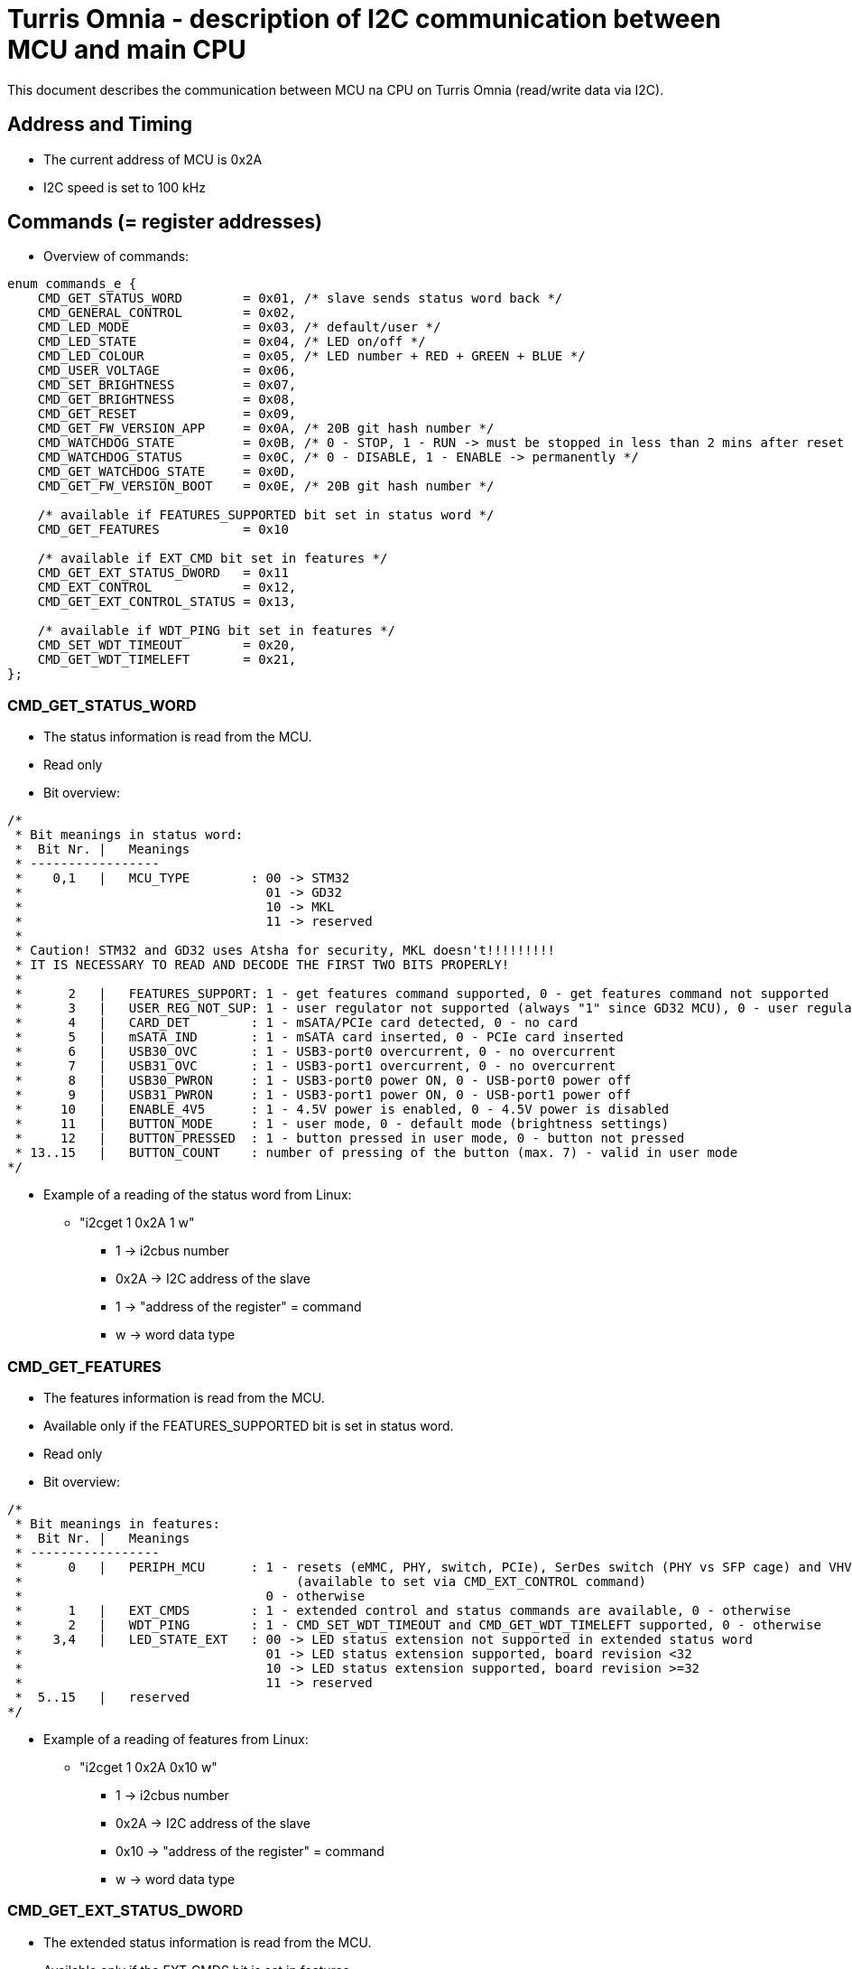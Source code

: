 = Turris Omnia - description of I2C communication between MCU and main CPU
This document describes the communication between MCU na CPU on Turris Omnia (read/write data via I2C).

== Address and Timing
* The current address of MCU is 0x2A
* I2C speed is set to 100 kHz

== Commands (= register addresses)
* Overview of commands:

[source,C]
----
enum commands_e {
    CMD_GET_STATUS_WORD        = 0x01, /* slave sends status word back */
    CMD_GENERAL_CONTROL        = 0x02,
    CMD_LED_MODE               = 0x03, /* default/user */
    CMD_LED_STATE              = 0x04, /* LED on/off */
    CMD_LED_COLOUR             = 0x05, /* LED number + RED + GREEN + BLUE */
    CMD_USER_VOLTAGE           = 0x06,
    CMD_SET_BRIGHTNESS         = 0x07,
    CMD_GET_BRIGHTNESS         = 0x08,
    CMD_GET_RESET              = 0x09,
    CMD_GET_FW_VERSION_APP     = 0x0A, /* 20B git hash number */
    CMD_WATCHDOG_STATE         = 0x0B, /* 0 - STOP, 1 - RUN -> must be stopped in less than 2 mins after reset */
    CMD_WATCHDOG_STATUS        = 0x0C, /* 0 - DISABLE, 1 - ENABLE -> permanently */
    CMD_GET_WATCHDOG_STATE     = 0x0D,
    CMD_GET_FW_VERSION_BOOT    = 0x0E, /* 20B git hash number */

    /* available if FEATURES_SUPPORTED bit set in status word */
    CMD_GET_FEATURES           = 0x10

    /* available if EXT_CMD bit set in features */
    CMD_GET_EXT_STATUS_DWORD   = 0x11
    CMD_EXT_CONTROL            = 0x12,
    CMD_GET_EXT_CONTROL_STATUS = 0x13,

    /* available if WDT_PING bit set in features */
    CMD_SET_WDT_TIMEOUT        = 0x20,
    CMD_GET_WDT_TIMELEFT       = 0x21,
};
----

=== CMD_GET_STATUS_WORD
* The status information is read from the MCU.
* Read only
* Bit overview:

[source,C]
/*
 * Bit meanings in status word:
 *  Bit Nr. |   Meanings
 * -----------------
 *    0,1   |   MCU_TYPE        : 00 -> STM32
 *                                01 -> GD32
 *                                10 -> MKL
 *                                11 -> reserved
 *
 * Caution! STM32 and GD32 uses Atsha for security, MKL doesn't!!!!!!!!!
 * IT IS NECESSARY TO READ AND DECODE THE FIRST TWO BITS PROPERLY!
 *
 *      2   |   FEATURES_SUPPORT: 1 - get features command supported, 0 - get features command not supported
 *      3   |   USER_REG_NOT_SUP: 1 - user regulator not supported (always "1" since GD32 MCU), 0 - user regulator may be supported (old STM32 MCU)
 *      4   |   CARD_DET        : 1 - mSATA/PCIe card detected, 0 - no card
 *      5   |   mSATA_IND       : 1 - mSATA card inserted, 0 - PCIe card inserted
 *      6   |   USB30_OVC       : 1 - USB3-port0 overcurrent, 0 - no overcurrent
 *      7   |   USB31_OVC       : 1 - USB3-port1 overcurrent, 0 - no overcurrent
 *      8   |   USB30_PWRON     : 1 - USB3-port0 power ON, 0 - USB-port0 power off
 *      9   |   USB31_PWRON     : 1 - USB3-port1 power ON, 0 - USB-port1 power off
 *     10   |   ENABLE_4V5      : 1 - 4.5V power is enabled, 0 - 4.5V power is disabled
 *     11   |   BUTTON_MODE     : 1 - user mode, 0 - default mode (brightness settings)
 *     12   |   BUTTON_PRESSED  : 1 - button pressed in user mode, 0 - button not pressed
 * 13..15   |   BUTTON_COUNT    : number of pressing of the button (max. 7) - valid in user mode
*/


* Example of a reading of the status word from Linux:
** "i2cget 1 0x2A 1 w"
*** 1 -> i2cbus number
*** 0x2A -> I2C address of the slave
*** 1 -> "address of the register" = command
*** w -> word data type

=== CMD_GET_FEATURES
* The features information is read from the MCU.
* Available only if the FEATURES_SUPPORTED bit is set in status word.
* Read only
* Bit overview:

[source,C]
/*
 * Bit meanings in features:
 *  Bit Nr. |   Meanings
 * -----------------
 *      0   |   PERIPH_MCU      : 1 - resets (eMMC, PHY, switch, PCIe), SerDes switch (PHY vs SFP cage) and VHV control are connected to MCU
 *                                    (available to set via CMD_EXT_CONTROL command)
 *                                0 - otherwise
 *      1   |   EXT_CMDS        : 1 - extended control and status commands are available, 0 - otherwise
 *      2   |   WDT_PING        : 1 - CMD_SET_WDT_TIMEOUT and CMD_GET_WDT_TIMELEFT supported, 0 - otherwise
 *    3,4   |   LED_STATE_EXT   : 00 -> LED status extension not supported in extended status word
 *                                01 -> LED status extension supported, board revision <32
 *                                10 -> LED status extension supported, board revision >=32
 *                                11 -> reserved
 *  5..15   |   reserved
*/

* Example of a reading of features from Linux:
** "i2cget 1 0x2A 0x10 w"
*** 1 -> i2cbus number
*** 0x2A -> I2C address of the slave
*** 0x10 -> "address of the register" = command
*** w -> word data type

=== CMD_GET_EXT_STATUS_DWORD
* The extended status information is read from the MCU.
* Available only if the EXT_CMDS bit is set in features.
* Read only
* Bit overview:

[source,C]
/*
 * Bit meanings in extended status dword:
 *  Bit Nr. |   Meanings
 * -----------------
 *      0   |   SFP_nDET        : 1 - no SFP detected, 0 - SFP detected
 *  1..11   |   reserved
 * 12..31   |   LED states      : 1 - LED is on, 0 - LED is off
 *
 * Meanings for LED states bits 12..31 (avaialble only if LED_STATE_EXT feature
 * is non-zero):
 *  Bit Nr. |   Meanings          | Note
 * -------------------------------------
 *     12   |   WLAN0_MSATA_LED   | note 1
 *     13   |   WLAN1_LED         | note 2
 *     14   |   WLAN2_LED         | note 2
 *     15   |   WPAN0_LED         | note 3
 *     16   |   WPAN1_LED         | note 3
 *     17   |   WPAN2_LED         | note 3
 *     18   |   WAN_LED0
 *     19   |   WAN_LED1          | note 4
 *     20   |   LAN0_LED0
 *     21   |   LAN0_LED1
 *     22   |   LAN1_LED0
 *     23   |   LAN1_LED1
 *     24   |   LAN2_LED0
 *     25   |   LAN2_LED1
 *     26   |   LAN3_LED0
 *     27   |   LAN3_LED1
 *     28   |   LAN4_LED0
 *     29   |   LAN4_LED1
 *     30   |   LAN5_LED0
 *     31   |   LAN5_LED1
 *
 * Notes: in the following notes, pre-v32 and v32+ boards can be determined
 *        from the LED_STATE_EXT field of the features word.
 * note 1: On pre-v32 boards, WLAN0_MSATA_LED corresponds (as logical OR) to
 *         nLED_WLAN and DA_DSS pins of the MiniPCIe/mSATA port.
 *         On v32+ boards it corresponds also to the nLED_WWAN and nLED_WPAN
 *         pins.
 * note 2: On pre-v32 boards, WLAN*_LED corresponds to the nLED_WLAN pin of the
 *         MiniPCIe port.
 *         On v32+ boards it corresponds (as logical OR) to nLED_WWAN, nLED_WLAN
 *         and nLED_WPAN pins.
 * note 3: On pre-v32 boards, WPAN*_LED bits correspond to the nLED_WPAN pins of
 *         the MiniPCIe port.
 *         On v32+ boards, WPAN*_LED bits are unavailable, because their
 *         functionality is ORed in WLAN*_LED bits.
 * note 4: WAN_LED1 is only available on v32+ boards.
 */

* Example of a reading of the extended status dword from Linux:
** "i2ctransfer 1 w1@0x2a 0x11 r4"
*** 1 -> i2cbus number
*** w1@0x2a -> write 1 byte (command) to I2C address of the slave
*** 0x11 -> CMD_GET_EXT_STATUS_DWORD command
*** r4 -> read 4 bytes

=== CMD_GENERAL_CONTROL
* Different HW related settings (disabling USB, changing behaviour of the front button, etc.)
* Write only
* Bit overview:

[source,C]
/*
 * Bit meanings in control byte:
 *  Bit Nr. |   Meanings
 * -----------------
 *      0   |   LIGHT_RST   : 1 - do light reset, 0 - no reset
 *      1   |   HARD_RST    : 1 - do hard reset, 0 - no reset
 *      2   |   don't care
 *      3   |   USB30_PWRON : 1 - USB3-port0 power ON, 0 - USB-port0 power off
 *      4   |   USB31_PWRON : 1 - USB3-port1 power ON, 0 - USB-port1 power off
 *      5   |   ENABLE_4V5  : 1 - 4.5V power supply ON, 0 - 4.5V power supply OFF
 *      6   |   BUTTON_MODE : 1 - user mode, 0 - default mode (brightness settings)
 *      7   |   BOOTLOADER  : 1 - jump to bootloader
*/

* Example of a setting of the control byte (do a light reset):
** "i2cset 1 0x2A 2 0x0101 w"
*** 1 -> i2cbus number
*** 0x2A -> I2C address of the slave
*** 2 -> "address of the register" = command
*** 0x0101 -> do light reset – the lower byte is a mask (set particular bit to "1" to use a value defined in the higher byte)
*** w -> word data type

=== CMD_EXT_CONTROL
* Extended control - resets of different peripheral devices on the board, PHY/SFP SerDes switch control, VHV regulator control
* Available only if the EXT_CMDS bit is set in features.
* Write only
* Bit overview:

[source,C]
/*
 * Bit meanings in extended control dword:
 *  Bit Nr. |   Meanings
 * -----------------
 *      0   |   nRES_MMC     : 0 - reset of MMC, 1 - no reset
 *      1   |   nRES_LAN     : 0 - reset of LAN switch, 1 - no reset
 *      2   |   nRES_PHY     : 0 - reset of PHY WAN, 1 - no reset
 *      3   |   nPERST0      : 0 - reset of PCIE0, 1 - no reset
 *      4   |   nPERST1      : 0 - reset of PCIE1, 1 - no reset
 *      5   |   nPERST2      : 0 - reset of PCIE2, 1 - no reset
 *      6   |   PHY_SFP      : 1 - PHY WAN mode, 0 - SFP WAN mode
 *      7   |   PHY_SFP_AUTO : 1 - automatically switch between PHY and SFP WAN modes
 *                             0 - PHY/SFP WAN mode determined by value written to PHY_SFP bit
 *      8   |   nVHV_CTRL    : 1 - VHV control not active, 0 - VHV control voltage active
 *  9..15   |   reserved
*/

* Example of a setting of the extended control word (release PERST0):
** "i2cset 1 0x2A 0x12 0x00 0x00 0x08 0x00 i"
*** 1 -> i2cbus number
*** 0x2A -> I2C address of the slave
*** 0x12 -> "address of the register" = command
*** 0x00 0x00 -> value of the word, lower byte first. Bit 3 is 0 -> release PERST0 from reset
*** 0x08 0x00 -> value of the mask, lower byte first. Bit 3 is 1 -> bit 3 will be changed
***	i -> block data type

=== CMD_GET_EXT_CONTROL_STATUS
* Reads status of extended control.
* Available only if the EXT_CMDS bit is set in features.
* Read only
* Bit meaning same as for extended control dword.

* Example of an extended control reading
** "i2cget 1 0x2A 0x13 w"
*** 1 -> i2cbus number
*** 0x2A -> I2C address of the slave
*** 0x13 -> "address of the register" = command
***	w -> word data type


=== CMD_LED_MODE
* We distinguish between two modes: default (HW) mode or user mode.
* Write only
* Bit overview:

[source,C]
/*
 * Bit meanings in led mode byte:
 *  Bit Nr. |   Meanings
 * -----------------
 *   0..3   |   LED number [0..11] (or in case setting of all LED at once -> LED number = 12)
 *      4   |   LED mode    : 1 - USER mode, 0 - default mode
 *   5..7   |   don't care
*/

* Example of a setting of the LED mode (user mode on LED10 = LAN1):
** "i2cset 1 0x2A 3 0x1A b"
*** 1 -> i2cbus number
*** 0x2A -> I2C address of the slave
*** 3 -> "address of the register" = command
*** 0x1A -> LED1 set to user mode
***	b -> byte data type

NOTE: LED numbers are reversed. LED11 (the first LED from the left) is POWER_LED and LED0 (the last LED on the right) is USER_LED2.


=== CMD_LED_STATE
* LEDs can be set to ON or OFF
* Write only
* Bit overview:

[source,C]
/*
 * Bit meanings in led state byte:
 *  Bit Nr. |   Meanings
 * -----------------
 *   0..3   |   LED number [0..11] (or in case setting of all LED at once -> LED number = 12)
 *      4   |   LED mode    : 1 - LED ON, 0 - LED OFF
 *   5..7   |   dont care
*/

* Example of a setting of the LED10 state to ON (LED10 was set to user mode in previous step):
** "i2cset 1 0x2A 4 0x1A b"
*** 1 -> i2cbus number
*** 0x2A -> I2C address of the slave
*** 4 -> "address of the register" = command
*** 0x1A -> LED1 set to ON
***	b -> byte data type


=== CMD_LED_COLOUR
* Colour settings for LEDs in RGB format
* Write only
* Bit overview:

[source,C]
/*
 * Bit meanings in led colour:
 * Byte Nr. |  Bit Nr. |   Meanings
 * -----------------
 *  1.B     |  0..3   |   LED number [0..11] (or in case setting of all LED at once->LED number=12)
 *  1.B     |  4..7   |   dont care
 *  2.B     |  8..15  |   red colour [0..255]
 *  3.B     |  16..23 |   green colour [0..255]
 *  4.B     |  24..31 |   blue colour [0..255]
*/

* Example of a colour settings for LED10 – green colour = 0x00FF00:
** "i2cset 1 0x2a 5 0x0A 0x00 0xFF 0x00 i"
*** 1 -> i2cbus number
*** 0x2A -> I2C address of the slave
*** 5 -> "address of the register" = command
*** 0x0A -> LED10
*** 0x00 0xFF 0 x00 -> red colour = 0x00, green = 0xFF, blue = 0x00
***	i -> block data type


=== CMD_SET_BRIGHTNESS
* Sets brightness in range 0-100%
* Write only

* Example of a 20% brightness settings
** "i2cset 1 0x2A 7 20 b"
*** 1 -> i2cbus number
*** 0x2A -> I2C address of the slave
*** 7 -> "address of the register" = command
*** 20 -> brightness
***	b -> byte data type


=== CMD_GET_BRIGHTNESS
* Reads brightness
* Read only

* Example of a brightness reading
** "i2cget 1 0x2A 8 b"
*** 1 -> i2cbus number
*** 0x2A -> I2C address of the slave
*** 8 -> "address of the register" = command
***	b -> byte data type


=== CMD_USER_VOLTAGE
* There is one dc/dc regulator which is switched off by default
** It can be used as an extra power supply for non-typical miniPCI cards.
* It is possible to set these voltages: 3.3V, 3.6V, 4.5V, 5.1V
* HW modification of the board is needed as well (see electric diagram)
* Default voltage after enabling the regulator is 4.5V
* Write only
* The procedure has two steps
** 1. step - enable the dc/dc regulator
*** "i2cset 1 0x2A 2 0x2020 w"
**** 1 -> i2cbus number
**** 0x2A -> I2C address of the slave
**** 2 -> "address of the register" = command
**** 0x2020 - enable the regulator
**** w -> word data type

** 2. step - set desired voltage
*** "i2cset 1 0x2A 6 1 b"
**** 1 -> i2cbus number
**** 0x2A -> I2C address of the slave
**** 6 -> "address of the register" = command
**** 1 - value for 3.3V
***** values for voltages:
1 -> 3.3V;
2 -> 3.6V;
3 -> 4.5V;
4 -> 5.1V;
**** b -> word data type


=== CMD_GET_RESET
* Reports reset type to main CPU
* The system reads this information after each reset
* Read only

* Example of a reading of the reset type
** "i2cget 1 0x2A 9 b"
*** 1 -> i2cbus number
*** 0x2A -> I2C address of the slave
*** 9 -> "address of the register" = command
***	b -> byte data type


=== CMD_WATCHDOG_STATE
* 2 states: run (= 1) / stop (= 0)
* Watchdog must be stopped in less than 2 minutes after reset (otherwise reset appears)
* It should "solve" a freezing of the router when the DDR training sequence fails

* Example of a writing to the watchdog state
** "i2cset 1 0x2A 0x0B 0 b"
*** 1 -> i2cbus number
*** 0x2A -> I2C address of the slave
*** 0x0B -> "address of the register" = command
*** 0 -> stop the watchdog
***	b -> byte data type

* Example of a reading of the watchdog state
** "i2cget 1 0x2A 0x0D b"
*** 1 -> i2cbus number
*** 0x2A -> I2C address of the slave
*** 0x0D -> "address of the register" = command
***	b -> byte data type


=== CMD_SET_WDT_TIMEOUT
* Ping watchdog / set watchdog timeout in 0.1s units
* Available only if WDT_PING feature bit is set in CMD_GET_FEATURES
* Write only

* Example of pinging watchdog and setting 60s timeout
** "i2cset 1 0x2a 0x20 0x258 w"
*** 1 -> i2cbus number
*** 0x2A -> I2C address of the slave
*** 0x20 -> "address of the register" = command
*** 0x258 -> 60 seconds * 10 = 600 = 0x258
***	w -> word data type


=== CMD_GET_WDT_TIMELEFT
* Get watchdog time left in 0.1s units
* Available only if WDT_PING feature bit is set in CMD_GET_FEATURES
* Read only

* Example of reading watchdog time left
** "i2cget 1 0x2a 0x21 w"
*** 1 -> i2cbus number
*** 0x2A -> I2C address of the slave
*** 0x21 -> "address of the register" = command
***	w -> word data type


=== CMD_WATCHDOG_STATUS
* 2 states:
** 0: disable the watchdog permanently (not need to stop watchdog after each reset)
** 1: enable watchdog (must be stopped after reset via previous command)
* Write only

* Example of disabling of the watchdog
** "i2cset 1 0x2A 0x0C 0 b"
*** 1 -> i2cbus number
*** 0x2A -> I2C address of the slave
*** 0x0C -> "address of the register" = command
*** 0 -> disable the watchdog
***	b -> byte data type


=== CMD_GET_FW_VERSION_APP and CMD_GET_FW_VERSION_BOOT
* reads version of bootloader and application code in MCU
* accessible only with our script
